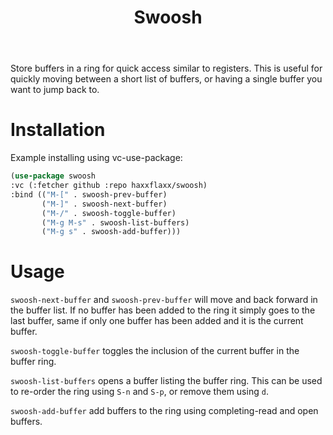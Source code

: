 #+title: Swoosh

Store buffers in a ring for quick access similar to registers. This is useful for quickly moving between a short list of buffers, or having a single buffer you want to jump back to.

* Installation
Example installing using vc-use-package:
#+begin_src emacs-lisp
  (use-package swoosh
  :vc (:fetcher github :repo haxxflaxx/swoosh)
  :bind (("M-[" . swoosh-prev-buffer)
         ("M-]" . swoosh-next-buffer)
         ("M-/" . swoosh-toggle-buffer)
         ("M-g M-s" . swoosh-list-buffers)
         ("M-g s" . swoosh-add-buffer)))
#+end_src

* Usage
~swoosh-next-buffer~ and ~swoosh-prev-buffer~ will move and back forward in the buffer list. If no buffer has been added to the ring it simply goes to the last buffer, same if only one buffer has been added and it is the current buffer.

~swoosh-toggle-buffer~ toggles the inclusion of the current buffer in the buffer ring.

~swoosh-list-buffers~ opens a buffer listing the buffer ring. This can be used to re-order the ring using =S-n= and =S-p=, or remove them using =d=.

~swoosh-add-buffer~ add buffers to the ring using completing-read and open buffers.
